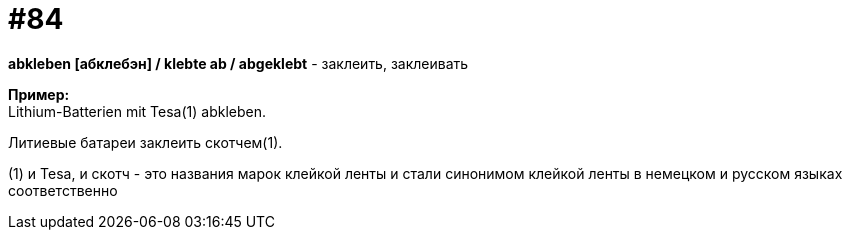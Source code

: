 [#18_016]
= #84
:hardbreaks:

*abkleben [абклебэн] / klebte ab / abgeklebt* - заклеить, заклеивать

*Пример:*
Lithium-Batterien mit Tesa(1) abkleben.

Литиевые батареи заклеить скотчем(1).

(1) и Tesa, и скотч - это названия марок клейкой ленты и стали синонимом клейкой ленты в немецком и русском языках соответственно